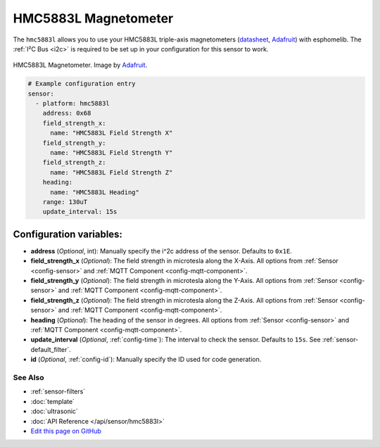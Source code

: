 HMC5883L Magnetometer
=====================

The ``hmc5883l`` allows you to use your HMC5883L triple-axis magnetometers
(`datasheet <https://cdn-shop.adafruit.com/datasheets/HMC5883L_3-Axis_Digital_Compass_IC.pdf>`__,
`Adafruit`_) with
esphomelib. The :ref:`I²C Bus <i2c>` is
required to be set up in your configuration for this sensor to work.


.. figure:: images/hmc5883l-full.jpg
    :align: center
    :width: 50.0%

    HMC5883L Magnetometer. Image by Adafruit_.

.. _Adafruit: https://www.adafruit.com/product/1746

.. code:: yaml

    # Example configuration entry
    sensor:
      - platform: hmc5883l
        address: 0x68
        field_strength_x:
          name: "HMC5883L Field Strength X"
        field_strength_y:
          name: "HMC5883L Field Strength Y"
        field_strength_z:
          name: "HMC5883L Field Strength Z"
        heading:
          name: "HMC5883L Heading"
        range: 130uT
        update_interval: 15s

Configuration variables:
~~~~~~~~~~~~~~~~~~~~~~~~

- **address** (*Optional*, int): Manually specify the i^2c address of the sensor. Defaults to ``0x1E``.
- **field_strength_x** (*Optional*): The field strength in microtesla along the X-Axis. All options from
  :ref:`Sensor <config-sensor>` and :ref:`MQTT Component <config-mqtt-component>`.
- **field_strength_y** (*Optional*): The field strength in microtesla along the Y-Axis. All options from
  :ref:`Sensor <config-sensor>` and :ref:`MQTT Component <config-mqtt-component>`.
- **field_strength_z** (*Optional*): The field strength in microtesla along the Z-Axis. All options from
  :ref:`Sensor <config-sensor>` and :ref:`MQTT Component <config-mqtt-component>`.
- **heading** (*Optional*): The heading of the sensor in degrees. All options from
  :ref:`Sensor <config-sensor>` and :ref:`MQTT Component <config-mqtt-component>`.
- **update_interval** (*Optional*, :ref:`config-time`): The interval to check the sensor. Defaults to ``15s``.
  See :ref:`sensor-default_filter`.
- **id** (*Optional*, :ref:`config-id`): Manually specify the ID used for code generation.

See Also
^^^^^^^^

- :ref:`sensor-filters`
- :doc:`template`
- :doc:`ultrasonic`
- :doc:`API Reference </api/sensor/hmc5883l>`
- `Edit this page on GitHub <https://github.com/OttoWinter/esphomedocs/blob/current/esphomeyaml/components/sensor/hmc5883l.rst>`__
